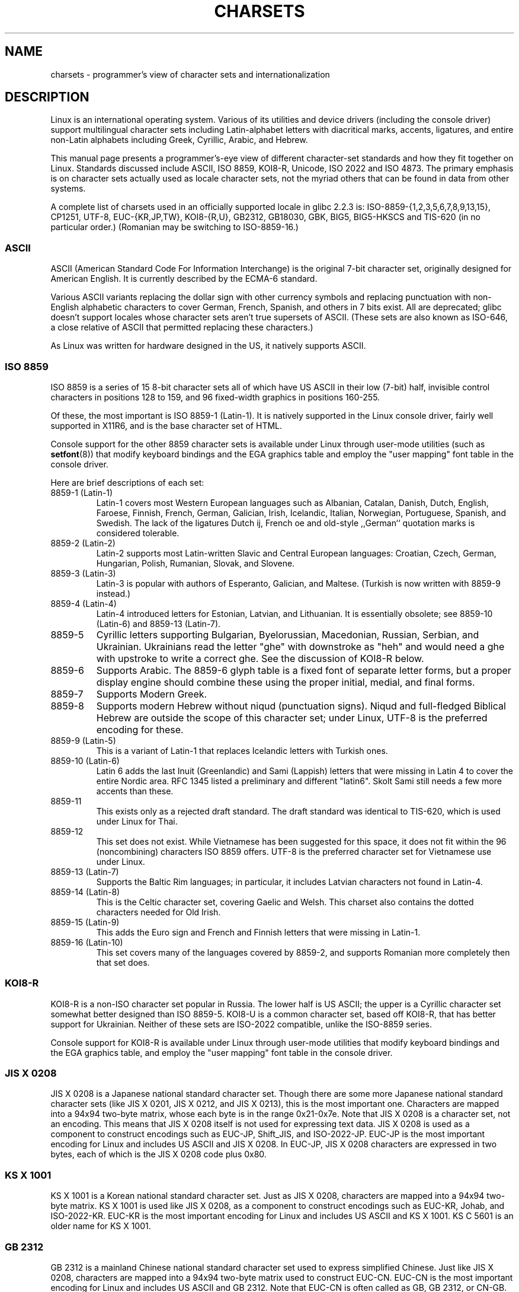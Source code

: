 .\" Copyright (c) 1996 Eric S. Raymond <esr@thyrsus.com>
.\" and Copyright (c) Andries Brouwer <aeb@cwi.nl>
.\"
.\" %%%LICENSE_START(GPLv2+_DOC_ONEPARA)
.\" This is free documentation; you can redistribute it and/or
.\" modify it under the terms of the GNU General Public License as
.\" published by the Free Software Foundation; either version 2 of
.\" the License, or (at your option) any later version.
.\" %%%LICENSE_END
.\"
.\" This is combined from many sources, including notes by aeb and
.\" research by esr.  Portions derive from a writeup by Roman Czyborra.
.\"
.\" Last changed by David Starner <dstarner98@aasaa.ofe.org>.
.TH CHARSETS 7 2012-08-05 "Linux" "Linux Programmer's Manual"
.SH NAME
charsets \- programmer's view of character sets and internationalization
.SH DESCRIPTION
Linux is an international operating system.
Various of its utilities
and device drivers (including the console driver) support multilingual
character sets including Latin-alphabet letters with diacritical
marks, accents, ligatures, and entire non-Latin alphabets including
Greek, Cyrillic, Arabic, and Hebrew.
.LP
This manual page presents a programmer's-eye view of different
character-set standards and how they fit together on Linux.
Standards
discussed include ASCII, ISO 8859, KOI8-R, Unicode, ISO 2022 and
ISO 4873.
The primary emphasis is on character sets actually used as
locale character sets, not the myriad others that can be found in data
from other systems.
.LP
A complete list of charsets used in an officially supported locale in glibc
2.2.3 is: ISO-8859-{1,2,3,5,6,7,8,9,13,15}, CP1251, UTF-8, EUC-{KR,JP,TW},
KOI8-{R,U}, GB2312, GB18030, GBK, BIG5, BIG5-HKSCS and TIS-620 (in no
particular order.)
(Romanian may be switching to ISO-8859-16.)
.SS ASCII
ASCII (American Standard Code For Information Interchange) is the original
7-bit character set, originally designed for American English.
It is currently described by the ECMA-6 standard.
.LP
Various ASCII variants replacing the dollar sign with other currency
symbols and replacing punctuation with non-English alphabetic characters
to cover German, French, Spanish, and others in 7 bits exist.
All are
deprecated; glibc doesn't support locales whose character sets aren't
true supersets of ASCII.
(These sets are also known as ISO-646, a close
relative of ASCII that permitted replacing these characters.)
.LP
As Linux was written for hardware designed in the US, it natively
supports ASCII.
.SS ISO 8859
ISO 8859 is a series of 15 8-bit character sets all of which have US
ASCII in their low (7-bit) half, invisible control characters in
positions 128 to 159, and 96 fixed-width graphics in positions 160-255.
.LP
Of these, the most important is ISO 8859-1 (Latin-1).
It is natively
supported in the Linux console driver, fairly well supported in X11R6,
and is the base character set of HTML.
.LP
Console support for the other 8859 character sets is available under
Linux through user-mode utilities (such as
.BR setfont (8))
.\" // some distributions still have the deprecated consolechars
that modify keyboard bindings and the EGA graphics
table and employ the "user mapping" font table in the console
driver.
.LP
Here are brief descriptions of each set:
.TP
8859-1 (Latin-1)
Latin-1 covers most Western European languages such as Albanian, Catalan,
Danish, Dutch, English, Faroese, Finnish, French, German, Galician,
Irish, Icelandic, Italian, Norwegian, Portuguese, Spanish, and
Swedish.
The lack of the ligatures Dutch ij, French oe and old-style
,,German`` quotation marks is considered tolerable.
.TP
8859-2 (Latin-2)
Latin-2 supports most Latin-written Slavic and Central European
languages: Croatian, Czech, German, Hungarian, Polish, Rumanian,
Slovak, and Slovene.
.TP
8859-3 (Latin-3)
Latin-3 is popular with authors of Esperanto, Galician, and Maltese.
(Turkish is now written with 8859-9 instead.)
.TP
8859-4 (Latin-4)
Latin-4 introduced letters for Estonian, Latvian, and Lithuanian.
It is essentially obsolete; see 8859-10 (Latin-6) and 8859-13 (Latin-7).
.TP
8859-5
Cyrillic letters supporting Bulgarian, Byelorussian, Macedonian,
Russian, Serbian, and Ukrainian.
Ukrainians read the letter "ghe"
with downstroke as "heh" and would need a ghe with upstroke to write a
correct ghe.
See the discussion of KOI8-R below.
.TP
8859-6
Supports Arabic.
The 8859-6 glyph table is a fixed font of separate
letter forms, but a proper display engine should combine these
using the proper initial, medial, and final forms.
.TP
8859-7
Supports Modern Greek.
.TP
8859-8
Supports modern Hebrew without niqud (punctuation signs).
Niqud and full-fledged Biblical Hebrew are outside the scope of this
character set; under Linux, UTF-8 is the preferred encoding for
these.
.TP
8859-9 (Latin-5)
This is a variant of Latin-1 that replaces Icelandic letters with
Turkish ones.
.TP
8859-10 (Latin-6)
Latin 6 adds the last Inuit (Greenlandic) and Sami (Lappish) letters
that were missing in Latin 4 to cover the entire Nordic area.
RFC 1345 listed a preliminary and different "latin6".
Skolt Sami still
needs a few more accents than these.
.TP
8859-11
This exists only as a rejected draft standard.
The draft standard
was identical to TIS-620, which is used under Linux for Thai.
.TP
8859-12
This set does not exist.
While Vietnamese has been suggested for this
space, it does not fit within the 96 (noncombining) characters ISO
8859 offers.
UTF-8 is the preferred character set for Vietnamese use
under Linux.
.TP
8859-13 (Latin-7)
Supports the Baltic Rim languages; in particular, it includes Latvian
characters not found in Latin-4.
.TP
8859-14 (Latin-8)
This is the Celtic character set, covering Gaelic and Welsh.
This charset also contains the dotted characters needed for Old Irish.
.TP
8859-15 (Latin-9)
This adds the Euro sign and French and Finnish letters that were missing in
Latin-1.
.TP
8859-16 (Latin-10)
This set covers many of the languages covered by 8859-2, and supports
Romanian more completely then that set does.
.SS KOI8-R
KOI8-R is a non-ISO character set popular in Russia.
The lower half
is US ASCII; the upper is a Cyrillic character set somewhat better
designed than ISO 8859-5.
KOI8-U is a common character set, based off
KOI8-R, that has better support for Ukrainian.
Neither of these sets
are ISO-2022 compatible, unlike the ISO-8859 series.
.LP
Console support for KOI8-R is available under Linux through user-mode
utilities that modify keyboard bindings and the EGA graphics table,
and employ the "user mapping" font table in the console driver.
.\" Thanks to Tomohiro KUBOTA for the following sections about
.\" national standards.
.SS JIS X 0208
JIS X 0208 is a Japanese national standard character set.
Though there are some more Japanese national standard character sets (like
JIS X 0201, JIS X 0212, and JIS X 0213), this is the most important one.
Characters are mapped into a 94x94 two-byte matrix,
whose each byte is in the range 0x21-0x7e.
Note that JIS X 0208 is a character set, not an encoding.
This means that JIS X 0208
itself is not used for expressing text data.
JIS X 0208 is used
as a component to construct encodings such as EUC-JP, Shift_JIS,
and ISO-2022-JP.
EUC-JP is the most important encoding for Linux
and includes US ASCII and JIS X 0208.
In EUC-JP, JIS X 0208
characters are expressed in two bytes, each of which is the
JIS X 0208 code plus 0x80.
.SS KS X 1001
KS X 1001 is a Korean national standard character set.
Just as
JIS X 0208, characters are mapped into a 94x94 two-byte matrix.
KS X 1001 is used like JIS X 0208, as a component
to construct encodings such as EUC-KR, Johab, and ISO-2022-KR.
EUC-KR is the most important encoding for Linux and includes
US ASCII and KS X 1001.
KS C 5601 is an older name for KS X 1001.
.SS GB 2312
GB 2312 is a mainland Chinese national standard character set used
to express simplified Chinese.
Just like JIS X 0208, characters are
mapped into a 94x94 two-byte matrix used to construct EUC-CN.
EUC-CN
is the most important encoding for Linux and includes US ASCII and
GB 2312.
Note that EUC-CN is often called as GB, GB 2312, or CN-GB.
.SS Big5
Big5 is a popular character set in Taiwan to express traditional
Chinese.
(Big5 is both a character set and an encoding.)
It is a superset of US ASCII.
Non-ASCII characters are expressed in two bytes.
Bytes 0xa1-0xfe are used as leading bytes for two-byte characters.
Big5 and its extension is widely used in Taiwan and Hong Kong.
It is not ISO 2022-compliant.
.SS TIS 620
TIS 620 is a Thai national standard character set and a superset
of US ASCII.
Like ISO 8859 series, Thai characters are mapped into
0xa1-0xfe.
TIS 620 is the only commonly used character set under
Linux besides UTF-8 to have combining characters.
.SS UNICODE
Unicode (ISO 10646) is a standard which aims to unambiguously represent every
character in every human language.
Unicode's structure permits 20.1 bits to encode every character.
Since most computers don't include 20.1-bit
integers, Unicode is usually encoded as 32-bit integers internally and
either a series of 16-bit integers (UTF-16) (needing two 16-bit integers
only when encoding certain rare characters) or a series of 8-bit bytes
(UTF-8).
Information on Unicode is available at
.UR http://www.unicode.org
.UE .
.LP
Linux represents Unicode using the 8-bit Unicode Transformation Format
(UTF-8).
UTF-8 is a variable length encoding of Unicode.
It uses 1
byte to code 7 bits, 2 bytes for 11 bits, 3 bytes for 16 bits, 4 bytes
for 21 bits, 5 bytes for 26 bits, 6 bytes for 31 bits.
.LP
Let 0,1,x stand for a zero, one, or arbitrary bit.
A byte 0xxxxxxx
stands for the Unicode 00000000 0xxxxxxx which codes the same symbol
as the ASCII 0xxxxxxx.
Thus, ASCII goes unchanged into UTF-8, and
people using only ASCII do not notice any change: not in code, and not
in file size.
.LP
A byte 110xxxxx is the start of a 2-byte code, and 110xxxxx 10yyyyyy
is assembled into 00000xxx xxyyyyyy.
A byte 1110xxxx is the start
of a 3-byte code, and 1110xxxx 10yyyyyy 10zzzzzz is assembled
into xxxxyyyy yyzzzzzz.
(When UTF-8 is used to code the 31-bit ISO 10646
then this progression continues up to 6-byte codes.)
.LP
For most people who use ISO-8859 character sets, this means that the
characters outside of ASCII are now coded with two bytes.
This tends
to expand ordinary text files by only one or two percent.
For Russian
or Greek users, this expands ordinary text files by 100%, since text in
those languages is mostly outside of ASCII.
For Japanese users this means
that the 16-bit codes now in common use will take three bytes.
While there
are algorithmic conversions from some character sets (especially ISO-8859-1) to
Unicode, general conversion requires carrying around conversion tables,
which can be quite large for 16-bit codes.
.LP
Note that UTF-8 is self-synchronizing: 10xxxxxx is a tail, any other
byte is the head of a code.
Note that the only way ASCII bytes occur
in a UTF-8 stream, is as themselves.
In particular, there are no
embedded NULs (\(aq\\0\(aq) or \(aq/\(aqs that form part of some larger code.
.LP
Since ASCII, and, in particular, NUL and \(aq/\(aq, are unchanged, the
kernel does not notice that UTF-8 is being used.
It does not care at
all what the bytes it is handling stand for.
.LP
Rendering of Unicode data streams is typically handled through
"subfont" tables which map a subset of Unicode to glyphs.
Internally
the kernel uses Unicode to describe the subfont loaded in video RAM.
This means that in UTF-8 mode one can use a character set with 512
different symbols.
This is not enough for Japanese, Chinese and
Korean, but it is enough for most other purposes.
.LP
At the current time, the console driver does not handle combining
characters.
So Thai, Sioux and any other script needing combining
characters can't be handled on the console.
.SS ISO 2022 and ISO 4873
The ISO 2022 and 4873 standards describe a font-control model
based on VT100 practice.
This model is (partially) supported
by the Linux kernel and by
.BR xterm (1).
It is popular in Japan and Korea.
.LP
There are 4 graphic character sets, called G0, G1, G2, and G3,
and one of them is the current character set for codes with
high bit zero (initially G0), and one of them is the current
character set for codes with high bit one (initially G1).
Each graphic character set has 94 or 96 characters, and is
essentially a 7-bit character set.
It uses codes either
040-0177 (041-0176) or 0240-0377 (0241-0376).
G0 always has size 94 and uses codes 041-0176.
.LP
Switching between character sets is done using the shift functions
\fB^N\fP (SO or LS1), \fB^O\fP (SI or LS0), ESC n (LS2), ESC o (LS3),
ESC N (SS2), ESC O (SS3), ESC ~ (LS1R), ESC } (LS2R), ESC | (LS3R).
The function LS\fIn\fP makes character set G\fIn\fP the current one
for codes with high bit zero.
The function LS\fIn\fPR makes character set G\fIn\fP the current one
for codes with high bit one.
The function SS\fIn\fP makes character set G\fIn\fP (\fIn\fP=2 or 3)
the current one for the next character only (regardless of the value
of its high order bit).
.LP
A 94-character set is designated as G\fIn\fP character set
by an escape sequence ESC ( xx (for G0), ESC ) xx (for G1),
ESC * xx (for G2), ESC + xx (for G3), where xx is a symbol
or a pair of symbols found in the ISO 2375 International
Register of Coded Character Sets.
For example, ESC ( @ selects the ISO 646 character set as G0,
ESC ( A selects the UK standard character set (with pound
instead of number sign), ESC ( B selects ASCII (with dollar
instead of currency sign), ESC ( M selects a character set
for African languages, ESC ( ! A selects the Cuban character
set, and so on.
.LP
A 96-character set is designated as G\fIn\fP character set
by an escape sequence ESC \- xx (for G1), ESC . xx (for G2)
or ESC / xx (for G3).
For example, ESC \- G selects the Hebrew alphabet as G1.
.LP
A multibyte character set is designated as G\fIn\fP character set
by an escape sequence ESC $ xx or ESC $ ( xx (for G0),
ESC $ ) xx (for G1), ESC $ * xx (for G2), ESC $ + xx (for G3).
For example, ESC $ ( C selects the Korean character set for G0.
The Japanese character set selected by ESC $ B has a more
recent version selected by ESC & @ ESC $ B.
.LP
ISO 4873 stipulates a narrower use of character sets, where G0
is fixed (always ASCII), so that G1, G2 and G3
can be invoked only for codes with the high order bit set.
In particular, \fB^N\fP and \fB^O\fP are not used anymore, ESC ( xx
can be used only with xx=B, and ESC ) xx, ESC * xx, ESC + xx
are equivalent to ESC \- xx, ESC . xx, ESC / xx, respectively.
.SH SEE ALSO
.BR console (4),
.BR console_codes (4),
.BR console_ioctl (4),
.BR ascii (7),
.BR iso_8859-1 (7),
.BR unicode (7),
.BR utf-8 (7)
